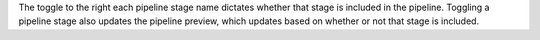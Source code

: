The toggle to the right each pipeline stage name dictates whether that 
stage is included in the pipeline. Toggling a pipeline stage also updates the 
pipeline preview, which updates based on whether or not that stage is included. 